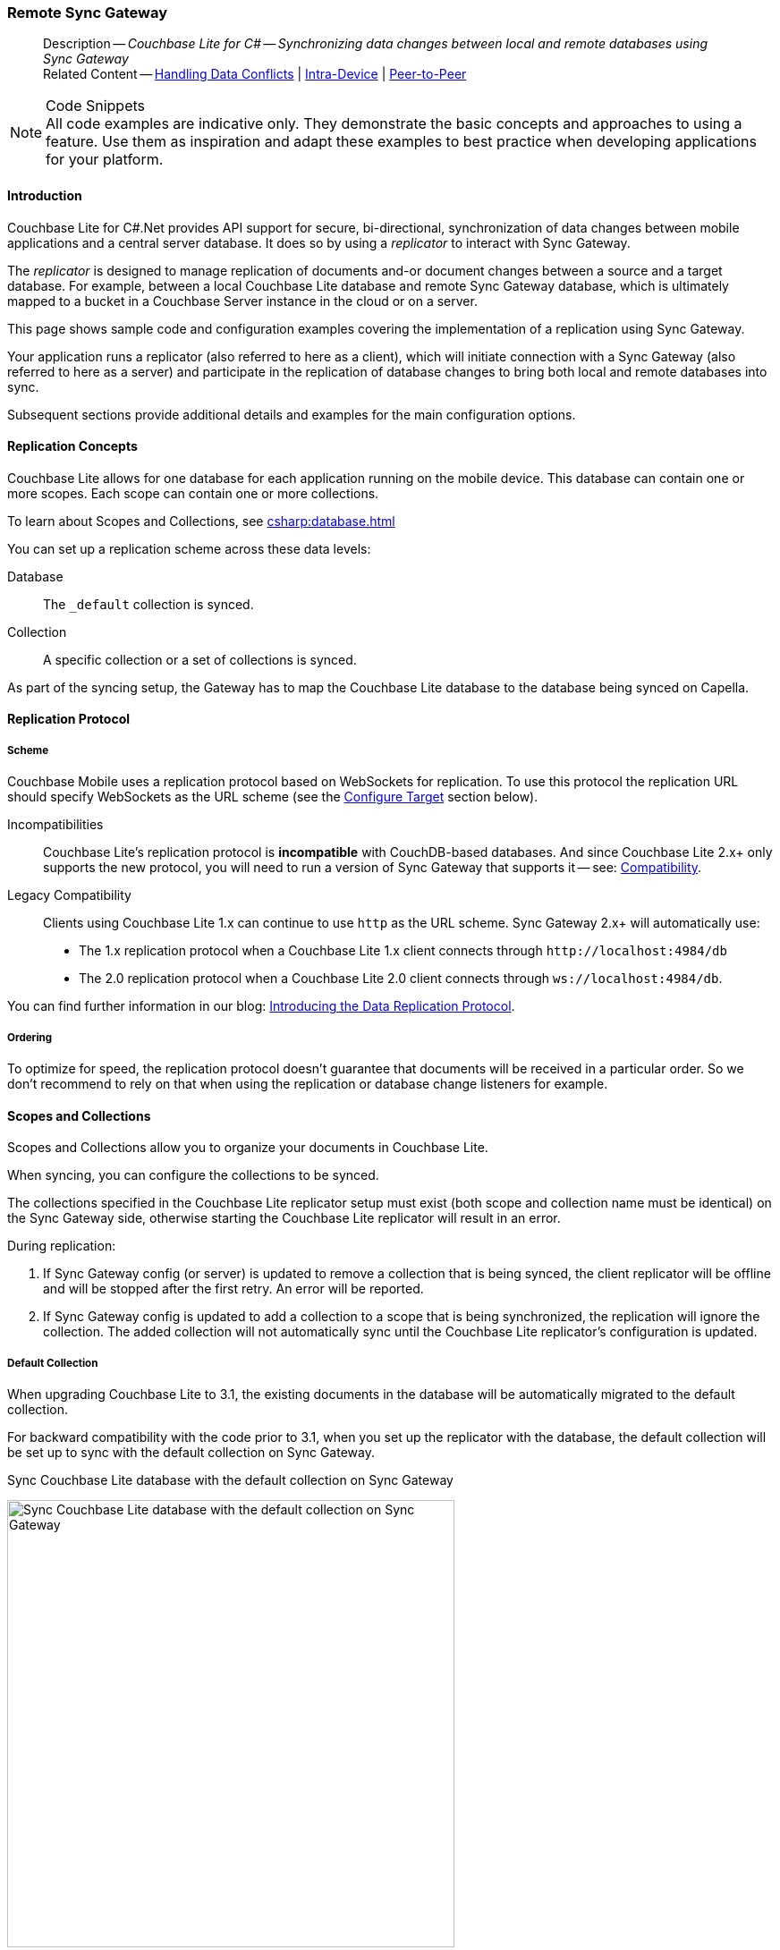 :docname: replication
:page-module: csharp
:page-relative-src-path: replication.adoc
:page-origin-url: https://github.com/couchbase/docs-couchbase-lite.git
:page-origin-start-path:
:page-origin-refname: antora-assembler-simplification
:page-origin-reftype: branch
:page-origin-refhash: (worktree)
[#csharp:replication:::]
=== Remote Sync Gateway
:page-aliases: learn/csharp-replication.adoc
:page-role:
:description: Couchbase Lite for C# -- Synchronizing data changes between local and remote databases using Sync Gateway



// BEGIN -- inclusion -- {module-partials}_define_module_attributes.adoc
//  Usage:  Here we define module specific attributes. It is invoked during the compilation of a page,
//          making all attributes available for use on the page.
//  UsedBy: ROOT:partial$_std_cbl_hdr.adoc

// BEGIN::module page attributes
// :source-language: Java

// :snippet-p2psync-ws: {snippets-p2psync-ws--csharp}
// SET full maintenance version number

// VECTOR SEARCH attributes

// END::module page attributes


// BEGIN - Set attributes pointing to API references for this module


// Supporting Data Type Classes

// COLLECTION CLASSES


// DATABASE CLASSES



//Database.SAVE



//Database.DELETE


// deprecated 2.8
//
// :url-api-method-database-compact: https://docs.couchbase.com/mobile/{major}.{minor}.{maintenance-net}{empty}/couchbase-lite-net/api/Couchbase.Lite.Database.html#Couchbase_Lite_Database_Compact[Database.Compact()]





// links for documents pages

// :url-api-class-dictionary: https://docs.couchbase.com/mobile/{major}.{minor}.{maintenance-net}{empty}/couchbase-lite-net/api/Couchbase.Lite.DictionaryObject.html[property accessors]



// QUERY RELATED CLASSES and METHODS

// Result Classes and Methods






// Query class and methods

// Expression class and methods
// :url-api-method-expression-like: https://docs.couchbase.com/mobile/{major}.{minor}.{maintenance-net}{empty}/couchbase-lite-net/api/Couchbase.Lite.Query.IExpression.html#Couchbase_Lite_Query_IExpression_Like_Couchbase_Lite_Query_IExpression_

// ArrayFunction class and methods


// Function class and methods
//

// Where class and methods
//

// orderby class and methods
//

// GroupBy class and methods
//





// PEER-TO-PEER CLASSES

// URLENDPOINT CLASSES




// :url-api-references-tlsidentity-property: https://docs.couchbase.com/mobile/{major}.{minor}.{maintenance-net}{empty}/couchbase-lite-net/api/Couchbase.Lite.P2P.TLSIdentity.html#Couchbase_Lite_P2P_TLSIdentity_







// https://ibsoln.github.io/betasites/api/mobile/2.8.0/couchbase-lite-csharp/com/couchbase/lite/URLEndpointListenerConfiguration.html#setPort-int-




// :url-api-references-urlendpointconfiguration-initcfg: https://docs.couchbase.com/mobile/{major}.{minor}.{maintenance-net}{empty}/couchbase-lite-net/api/Couchbase.Lite.P2P.URLEndpointListenerConfiguration.html#Couchbase_Lite_P2P_URLEndpointListenerConfiguration_initWithConfig::[-initWithConfig:]
// :url-api-references-urlendpointconfiguration-init: https://docs.couchbase.com/mobile/{major}.{minor}.{maintenance-net}{empty}/couchbase-lite-net/api/Couchbase.Lite.P2P.URLEndpointListenerConfiguration.html#Couchbase_Lite_P2P_URLEndpointListenerConfiguration_init:[-init:]




// diag: Env+Module csharp


// AUTHENTICATORS




// REPLICATOR API CLASSES



// :url-api-references-replicator-abs: https://docs.couchbase.com/mobile/{major}.{minor}.{maintenance-net}{empty}/couchbase-lite-net/api/Couchbase.Lite.Sync.AbstractReplicator.html
// :url-api-class-replicator-abs: {url-api-references-replicator-abs}[AbstractReplicator]
// :url-api-properties-replicator-abs: {url-api-references-replicator-abs}#









//:url-api-property-replicator-status-activity: https://docs.couchbase.com/mobile/{major}.{minor}.{maintenance-net}{empty}/couchbase-lite-net/api/Couchbase.Lite.Sync.Replicator.html#s:18CouchbaseLitecsharp10ReplicatorC13ActivityLevelO


// REPLICATORSTATUS


// ReplicatorConfiguration API





// :url-api-prop-replicator-config-auth-get: https://docs.couchbase.com/mobile/{major}.{minor}.{maintenance-net}{empty}/couchbase-lite-net/api/Couchbase.Lite.Sync.ReplicatorConfiguration.html#Couchbase_Lite_Sync_ReplicatorConfiguration_getAuthenticator--[getAuthenticator]



// Begin Replicator Retry Config
// End Replicator Retry Config




// replaced
// replaced

// :url-api-enum-replicator-config-ServerCertificateVerificationMode: https://docs.couchbase.com/mobile/{major}.{minor}.{maintenance-net}{empty}/couchbase-lite-net/api/Couchbase.Lite.Sync.ReplicatorConfiguration.html{Enums/ServerCertificateVerificationMode.html[serverCertificateVerificationMode enum]
// // replaces ^^
// :url-api-prop-replicator-config-AcceptOnlySelfSignedServerCertificate: https://docs.couchbase.com/mobile/{major}.{minor}.{maintenance-net}{empty}/couchbase-lite-net/api/Couchbase.Lite.Sync.ReplicatorConfiguration.html#Couchbase_Lite_Sync_ReplicatorConfiguration_setAcceptOnlySelfSignedServerCertificate-boolean-[setAcceptOnlySelfSignedServerCertificate]





// Meta API




// BEGIN Logs and logging references








// END  Logs and logging references

// End -- API References attributes

// END - Set attributes pointing to API references for this module

// END -- inclusion -- csharp:partial$_define_module_attributes.adoc

// BEGIN::module page attributes
//:source-language: csharp
// :snippet-p2psync-ws: {snippets-p2psync-ws--csharp}

// END::Local page attributes

// END::Local page attributes

// BEGIN -- inclusion -- common-sgw-replication.adoc

// DO NOT DELETE
// Include standard header
[abstract]
--
Description -- _{description}_ +
Related Content -- xref:csharp:conflict.adoc[Handling Data Conflicts] | xref:csharp:dbreplica.adoc[Intra-Device] | <<csharp:replication:::p2psync-websocket.adoc,Peer-to-Peer>>
--
// DO NOT DELETE


.Code Snippets
[NOTE]
All code examples are indicative only.
They demonstrate the basic concepts and approaches to using a feature.
Use them as inspiration and adapt these examples to best practice when developing applications for your platform.



[discrete#csharp:replication:::introduction]
==== Introduction


Couchbase Lite for C#.Net provides API support for secure, bi-directional, synchronization of data changes between mobile applications and a central server database.
It does so by using a _replicator_ to interact with Sync Gateway.

The _replicator_ is designed to manage replication of documents and-or document changes between a source and a target database.
For example, between a local Couchbase Lite database and remote Sync Gateway database, which is ultimately mapped to a bucket in a Couchbase Server instance in the cloud or on a server.

This page shows sample code and configuration examples covering the implementation of a replication using Sync Gateway.

Your application runs a replicator (also referred to here as a client), which  will initiate connection with a Sync Gateway (also referred to here as a server) and participate in the replication of database changes to bring both local and remote databases into sync.

Subsequent sections provide additional details and examples for the main configuration options.

[discrete#csharp:replication:::replication-concepts]
==== Replication Concepts

Couchbase Lite allows for one database for each application running on the mobile device.
This database can contain one or more scopes.
Each scope can contain one or more collections.

To learn about Scopes and Collections, see xref:csharp:database.adoc[]

You can set up a replication scheme across these data levels:

Database:: The `_default` collection is synced.

Collection:: A specific collection or a set of collections is synced.

As part of the syncing setup, the Gateway has to map the Couchbase Lite database to the database being synced on Capella.





[discrete#csharp:replication:::replication-protocol]
==== Replication Protocol

[discrete#csharp:replication:::scheme]
===== Scheme

Couchbase Mobile uses a replication protocol based on WebSockets for replication.
To use this protocol the replication URL should specify WebSockets as the URL scheme (see the <<csharp:replication:::lbl-cfg-tgt>> section below).

Incompatibilities::
Couchbase Lite's replication protocol is *incompatible* with CouchDB-based databases.
And since Couchbase Lite 2.x+ only supports the new protocol, you will need to run a version of Sync Gateway that supports it -- see: xref:csharp:compatibility.adoc[Compatibility].

Legacy Compatibility::
Clients using Couchbase Lite 1.x can continue to use `http` as the URL scheme.
Sync Gateway 2.x+ will automatically use:
* The 1.x replication protocol when a Couchbase Lite 1.x client connects through `\http://localhost:4984/db`
* The 2.0 replication protocol when a Couchbase Lite 2.0 client connects through `ws://localhost:4984/db`.

You can find further information in our blog: https://blog.couchbase.com/data-replication-couchbase-mobile/[Introducing the Data Replication Protocol].

[discrete#csharp:replication:::lbl-repl-ord]
===== Ordering

To optimize for speed, the replication protocol doesn't guarantee that documents will be received in a particular order.
So we don't recommend to rely on that when using the replication or database change listeners for example.


[discrete#csharp:replication:::scopes-and-collections]
==== Scopes and Collections

Scopes and Collections allow you to organize your documents in Couchbase Lite.

When syncing, you can configure the collections to be synced.

The collections specified in the Couchbase Lite replicator setup must exist (both scope and collection name must be identical) on the Sync Gateway side, otherwise starting the Couchbase Lite replicator will result in an error.

During replication:

. If Sync Gateway config (or server) is updated to remove a collection that is being synced, the client replicator will be offline and will be stopped after the first retry. An error will be reported.

. If Sync Gateway config is updated to add a collection to a scope that is being synchronized, the replication will ignore the collection. The added collection will not automatically sync until the Couchbase Lite replicator's configuration is updated.

[discrete#csharp:replication:::default-collection]
===== Default Collection

When upgrading Couchbase Lite to 3.1, the existing documents in the database will be automatically migrated to the default collection.

For backward compatibility with the code prior to 3.1, when you set up the replicator with the database, the default collection will be set up to sync with the default collection on Sync Gateway.

.Sync Couchbase Lite database with the default collection on Sync Gateway
image:couchbase-lite/current/{underscore}images/cbl-replication-scopes-collections-1.png[Sync Couchbase Lite database with the default collection on Sync Gateway,500,,align="left"]


.Sync Couchbase Lite default collection with default collection on Sync Gateway
image:couchbase-lite/current/{underscore}images/cbl-replication-scopes-collections-2.png[Sync Couchbase Lite default collection with default collection on Sync Gateway,500,,align="left"]


[discrete#csharp:replication:::user-defined-collections]
===== User-Defined Collections

The user-defined collections specified in the Couchbase Lite replicator setup must exist (and be identical) on the Sync Gateway side to sync.

.Syncing scope with user-defined collections.
image:couchbase-lite/current/{underscore}images/cbl-replication-scopes-collections-3.png["Syncing scope with user-defined collections.",500,,align="left"]

.Syncing scope with user-defined collections. Couchbase Lite has more collections than the Sync Gateway configuration (with collection filters)
image:couchbase-lite/current/{underscore}images/cbl-replication-scopes-collections-4.png["Syncing scope with user-defined collections. Couchbase Lite has more collections than the Sync Gateway configuration (with collection filters)",500,,align="left"]


// tag::replicator-config-sample[]
[discrete#csharp:replication:::configuration-summary]
==== Configuration Summary


You should configure and initialize a replicator for each Couchbase Lite database instance you want to sync.
<<csharp:replication:::ex-simple-repl>> shows the configuration and initialization process.

NOTE: You need Couchbase Lite 3.1+ and Sync Gateway 3.1+ to use `custom` Scopes and Collections. +
If you’re using Capella App Services or Sync Gateway releases that are older than version 3.1, you won’t be able to access `custom` Scopes and Collections.
To use Couchbase Lite 3.1+ with these older versions, you can use the `default` Collection as a backup option.

Click the *GitHub* tab in the code examples for further details.

// Example 1
[#ex-simple-repl]
.Replication configuration and initialization
// BEGIN inclusion -- block -- block_tabbed_code_example.adoc
//
//  Allows for abstraction of the showing of snippet examples
//  which makes displaying tabbed snippets for platforms with
//  more than one native language to show -- Android (Kotlin and Java)
//
// Surrounds code in Example block
//
//  PARAMETERS:
//    param-tags comma-separated list of tags to include/exclude
//    param-leader text for opening para of an example block
//
//  USE:
//    :param_tags: query-access-json
//    include::partial$block_show_snippet.adoc[]
//    :param_tags!:
//

[#csharp:replication:::ex-simple-repl]
====


// Show Main Snippet
[source, C#]
----
include ::csharp:example$code_snippets/Program.cs[tags="p2p-act-rep-func", indent=0]

#warning p2p-act-rep-config-type used, but contains nothing


#warning autopurge-override used, but contains nothing
// Set autopurge option
// here we override its default


#warning p2p-act-rep-config-cont used, but contains nothing
// Configure Sync Mode


#warning p2p-act-rep-config-self-cert used, but contains nothing
// Configure Server Security -- only accept self-signed certs


// Configure Client Security // <.>

#warning p2p-act-rep-auth used, but contains nothing
// Configure basic auth using user credentials


#warning p2p-act-rep-start-full used, but contains nothing
// Initialize and start a replicator
// Initialize replicator with configuration data

#warning p2p-act-rep-add-change-listener used, but contains nothing
#warning p2p-act-rep-add-change-listener-label used, but contains nothing
//Optionally add a change listener // <.>


#warning p2p-act-rep-start used, but contains nothing
// Start replicator

----




// close example block

====

// Tidy-up atttibutes created
// END -- block_show_snippet.doc


*Notes on Example*

<.> get endpoint for target DB
<.> Use the https://docs.couchbase.com/mobile/{major}.{minor}.{maintenance-net}{empty}/couchbase-lite-net/api/Couchbase.Lite.Sync.ReplicatorConfiguration.html[ReplicatorConfiguration] class's constructor -- https://docs.couchbase.com/mobile/{major}.{minor}.{maintenance-net}{empty}/couchbase-lite-net/api/Couchbase.Lite.Sync.ReplicatorConfiguration.html#Couchbase_Lite_Sync_ReplicatorConfiguration__ctor_Couchbase_Lite_Database_Couchbase_Lite_Sync_IEndpoint[ReplicatorConfiguration(Database database, IEndpoint target)] -- to initialize the replicator configuration with the local database -- see also: <<csharp:replication:::lbl-cfg-tgt>>
<.> The default is to auto-purge documents that this user no longer has access to -- see: <<csharp:replication:::anchor-auto-purge-on-revoke>>.
Here we over-ride this behavior by setting its flag false.

<.> Configure how the client will authenticate the server.
Here we say connect only to servers presenting a self-signed certificate.
By default, clients accept only servers presenting certificates that can be verified using the OS bundled Root CA Certificates -- see: <<csharp:replication:::lbl-svr-auth>>.
<.> Configure the client-authentication credentials (if required).
These are the credential the client will present to pass:q,a[sync{nbsp}gateway] if requested to do so. +
Here we configure to provide _Basic Authentication_ credentials.
Other options are available -- see: <<csharp:replication:::lbl-client-auth>>.

<.> Configure how the replication should handle conflict resolution -- see: xref:csharp:conflict.adoc[Handling Data Conflicts] topic for mor on conflict resolution.

<.> Initialize the replicator using your configuration -- see: <<csharp:replication:::lbl-init-repl>>.

<.> Optionally, register an observer, which will notify you of changes to the replication status -- see: <<csharp:replication:::lbl-repl-mon>>

<.> Start the replicator  -- see: <<csharp:replication:::lbl-repl-start>>.


[discrete#csharp:replication:::lbl-cfg-repl]
==== Configure


In this section::
+
--
<<csharp:replication:::lbl-cfg-tgt>>
|  <<csharp:replication:::lbl-cfg-sync>>
|  <<csharp:replication:::lbl-cfg-keep-alive>>
|  <<csharp:replication:::lbl-user-auth>>
|  <<csharp:replication:::lbl-svr-auth>>
|  <<csharp:replication:::lbl-client-auth>>
|  <<csharp:replication:::lbl-repl-evnts>>
|  <<csharp:replication:::lbl-repl-hdrs>>
|  <<csharp:replication:::lbl-repl-ckpt>>
|  <<csharp:replication:::lbl-repl-fltrs>>
|  <<csharp:replication:::lbl-repl-chan>>
|  <<csharp:replication:::anchor-auto-purge-on-revoke>>
|  <<csharp:replication:::lbl-repl-delta>>
--

[discrete#csharp:replication:::lbl-cfg-tgt]
===== Configure Target

// BEGIN -- inclusion -- common-sgw-replication-cfg-tgt.adoc
//  Used-by:
//    common-p2psync-websocket-using-active.adoc
//    common-sgw-replication.adoc
//

Use the
Initialize and define the replication configuration with local and remote database locations using the https://docs.couchbase.com/mobile/{major}.{minor}.{maintenance-net}{empty}/couchbase-lite-net/api/Couchbase.Lite.Sync.ReplicatorConfiguration.html[ReplicatorConfiguration] object.

The constructor provides:

* the name of the local database to be sync'd
* the server's URL (including the port number and the name of the remote database to sync with)
+
--
It is expected that the app will identify the IP address and URL and append the remote database name to the URL endpoint, producing for example: `wss://10.0.2.2:4984/travel-sample`

The URL scheme for web socket URLs uses `ws:` (non-TLS) or `wss:` (SSL/TLS) prefixes.
--

// Example 2
.Add Target to Configuration
// BEGIN inclusion -- block -- block_tabbed_code_example.adoc
//
//  Allows for abstraction of the showing of snippet examples
//  which makes displaying tabbed snippets for platforms with
//  more than one native language to show -- Android (Kotlin and Java)
//
// Surrounds code in Example block
//
//  PARAMETERS:
//    param-tags comma-separated list of tags to include/exclude
//    param-leader text for opening para of an example block
//
//  USE:
//    :param_tags: query-access-json
//    include::partial$block_show_snippet.adoc[]
//    :param_tags!:
//

====


// Show Main Snippet
[source, C#]
----
include ::csharp:example$code_snippets/Program.cs[tags="sgw-act-rep-initialize", indent=0]
// initialize the replicator configuration

var url = new URLEndpoint(new Uri("wss://10.0.2.2:4984/anotherDB")); // <.>
var replConfig = new ReplicatorConfiguration(url);
// Add collections to the config now

----




// close example block

====

// Tidy-up atttibutes created
// END -- block_show_snippet.doc
<.> Note use of the scheme prefix (`wss://`
to ensure TLS encryption -- strongly recommended in production -- or `ws://`)
// END -- inclusion -- common-sgw-replication-cfg-tgt.adoc


[#lbl-network-interface]


[discrete#csharp:replication:::lbl-cfg-sync]
===== Sync Mode


Here we define the direction and type of replication we want to initiate.

We use `https://docs.couchbase.com/mobile/{major}.{minor}.{maintenance-net}{empty}/couchbase-lite-net/api/Couchbase.Lite.Sync.ReplicatorConfiguration.html[ReplicatorConfiguration]` class's https://docs.couchbase.com/mobile/{major}.{minor}.{maintenance-net}{empty}/couchbase-lite-net/api/Couchbase.Lite.Sync.ReplicatorConfiguration.html#Couchbase_Lite_Sync_ReplicatorConfiguration_ReplicatorType[ReplicatorType] and
`https://docs.couchbase.com/mobile/{major}.{minor}.{maintenance-net}{empty}/couchbase-lite-net/api/Couchbase.Lite.Sync.ReplicatorConfiguration.html#Couchbase_Lite_Sync_ReplicatorConfiguration_Continuous[Continuous]` parameters, to tell the replicator:

* The type (or direction) of the replication:
`*pushAndPull*`; `pull`; `push`

* The replication mode, that is either of:

** Continuous -- remaining active indefinitely to replicate changed documents (`continuous=true`).

** Ad-hoc -- a one-shot replication of changed documents (`continuous=false`).

// Example 3
[#ex-repl-sync]
.Configure replicator type and mode
// BEGIN inclusion -- block -- block_tabbed_code_example.adoc
//
//  Allows for abstraction of the showing of snippet examples
//  which makes displaying tabbed snippets for platforms with
//  more than one native language to show -- Android (Kotlin and Java)
//
// Surrounds code in Example block
//
//  PARAMETERS:
//    param-tags comma-separated list of tags to include/exclude
//    param-leader text for opening para of an example block
//
//  USE:
//    :param_tags: query-access-json
//    include::partial$block_show_snippet.adoc[]
//    :param_tags!:
//

[#csharp:replication:::ex-repl-sync]
====


// Show Main Snippet
[source, C#]
----
include ::csharp:example$code_snippets/Program.cs[tags="p2p-act-rep-config-type;p2p-act-rep-config-cont", indent=0]

// Configure Sync Mode

----




// close example block

====

// Tidy-up atttibutes created
// END -- block_show_snippet.doc

[TIP]
--
Unless there is a solid use-case not to, always initiate a single `PUSH_AND_PULL` replication rather than identical separate `PUSH` and `PULL` replications.

This prevents the replications generating the same checkpoint `docID` resulting in multiple conflicts.
--

[discrete#csharp:replication:::lbl-cfg-keep-alive]
===== Retry Configuration

// BEGIN -- inclusion -- common-sgw-replication-cfg-retryadoc
//  Begin -- inclusion definition
//    Use - output text pertaining to replication retry logic and config
//    Params:
//      :is-p2p: - sets the server as a listener and not a Sync Gateway
//    Location -- modules/ROOT/pages/_partials/commons/
//
//    Inclusions and Attributes:
//      Uses attributes from the _define_module_attributes.adoc to links to
//      REST API properties (eg {url-api-prop-<blah>})
//      You can find _define_module_attributes.adoc in this location for each platform:
//        modules/<platform>/pages/_partials/
//
//  End -- inclusion definition


Couchbase Lite for C#.Net's replication retry logic assures a resilient connection.

The replicator minimizes the chance and impact of dropped connections by maintaining a heartbeat; essentially pinging the Sync Gateway at a configurable interval to ensure the connection remains alive.

In the event it detects a transient error, the replicator will attempt to reconnect, stopping only when the connection is re-established, or the number of retries exceeds the retry limit (9 times for a single-shot replication and unlimited for a continuous replication).

On each retry the interval between attempts is increased exponentially (exponential backoff) up to the maximum wait time limit (5 minutes).

The REST API provides configurable control over this replication retry logic using a set of configiurable properties -- see: <<csharp:replication:::tbl-repl-retry>>.

.Replication Retry Configuration Properties
[#csharp:replication:::tbl-repl-retry,cols="2,3,5"]
|===

h|Property
h|Use cases
h|Description

|https://docs.couchbase.com/mobile/{major}.{minor}.{maintenance-net}{empty}/couchbase-lite-net/api/Couchbase.Lite.Sync.ReplicatorConfiguration.html#Couchbase_Lite_Sync_ReplicatorConfiguration_Heartbeat[Heartbeat()]
a|* Reduce to detect connection errors sooner
* Align to load-balancer or proxy `keep-alive` interval -- see Sync Gateway's topic xref:sync-gateway::load-balancer.adoc#websocket-connection[Load Balancer - Keep Alive]
a|The interval (in seconds) between the heartbeat pulses.

Default: The replicator pings the Sync Gateway every 300 seconds.

|https://docs.couchbase.com/mobile/{major}.{minor}.{maintenance-net}{empty}/couchbase-lite-net/api/Couchbase.Lite.Sync.ReplicatorConfiguration.html#Couchbase_Lite_Sync_ReplicatorConfiguration_MaxAttempts[MaxAttempts()]
|Change this to limit or extend the number of retry attempts.
a| The maximum number of retry attempts

* Set to zero (0) to use default values
* Set to zero (1) to prevent any retry attempt
* The retry attempt count is reset when the replicator is able to connect and replicate
* Default values are:
** Single-shot replication = 9;
** Continuous replication = maximum integer value
* Negative values generate a Couchbase exception `InvalidArgumentException`

|https://docs.couchbase.com/mobile/{major}.{minor}.{maintenance-net}{empty}/couchbase-lite-net/api/Couchbase.Lite.Sync.ReplicatorConfiguration.html#Couchbase_Lite_Sync_ReplicatorConfiguration_MaxAttemptWaitTime[MaxAttemptWaitTime()]
|Change this to adjust the interval between retries.
a|The maximum interval between retry attempts

While you can configure the *maximum permitted* wait time,  the replicator's exponential backoff algorithm calculates each individual interval which is not configurable.

* Default value: 300 seconds (5 minutes)
* Zero sets the maximum interval between retries to the default of 300 seconds
* 300 sets the maximum interval between retries to the default of 300 seconds
* A negative value generates a Couchbase exception, `InvalidArgumentException`

|===

When necessary you can adjust any or all of those configurable values -- see: <<csharp:replication:::ex-repl-retry>> for how to do this.

.Configuring Replication Retries
[#ex-repl-retry]
// BEGIN inclusion -- block -- block_tabbed_code_example.adoc
//
//  Allows for abstraction of the showing of snippet examples
//  which makes displaying tabbed snippets for platforms with
//  more than one native language to show -- Android (Kotlin and Java)
//
// Surrounds code in Example block
//
//  PARAMETERS:
//    param-tags comma-separated list of tags to include/exclude
//    param-leader text for opening para of an example block
//
//  USE:
//    :param_tags: query-access-json
//    include::partial$block_show_snippet.adoc[]
//    :param_tags!:
//

[#csharp:replication:::ex-repl-retry]
====



// Show Main Snippet
[source, C#]
----
include ::csharp:example$code_snippets/Program.cs[tags="replication-retry-config", indent=0]
            var url = new Uri("ws://localhost:4984/mydatabase");
            var target = new URLEndpoint(url);

            var config = new ReplicatorConfiguration(target);

            //  other config as required . . .

#warning replication-set-heartbeat unused?
            config.Heartbeat = TimeSpan.FromSeconds(120); //  <.>

#warning replication-set-maxattempts unused?
            config.MaxAttempts = 20; //  <.>

#warning replication-set-maxattemptwaittime unused?
            config.MaxAttemptsWaitTime = TimeSpan.FromSeconds(600); //  <.>

            //  other config as required . . .

            var replicator = new Replicator(config);

----




// close example block

====

// Tidy-up atttibutes created
// END -- block_show_snippet.doc
<.> Here we use https://docs.couchbase.com/mobile/{major}.{minor}.{maintenance-net}{empty}/couchbase-lite-net/api/Couchbase.Lite.Sync.ReplicatorConfiguration.html#Couchbase_Lite_Sync_ReplicatorConfiguration_Heartbeat[Heartbeat()] to set the required interval (in seconds) between the heartbeat pulses
<.> Here we use https://docs.couchbase.com/mobile/{major}.{minor}.{maintenance-net}{empty}/couchbase-lite-net/api/Couchbase.Lite.Sync.ReplicatorConfiguration.html#Couchbase_Lite_Sync_ReplicatorConfiguration_MaxAttempts[MaxAttempts()] to set the required number of retry attempts
<.> Here we use https://docs.couchbase.com/mobile/{major}.{minor}.{maintenance-net}{empty}/couchbase-lite-net/api/Couchbase.Lite.Sync.ReplicatorConfiguration.html#Couchbase_Lite_Sync_ReplicatorConfiguration_MaxAttemptWaitTime[MaxAttemptWaitTime()] to set the required interval between retry attempts.

// END -- inclusion -- common-sgw-replication-cfg-retryadoc

[discrete#csharp:replication:::lbl-user-auth]
===== User Authorization

// include::ROOT:partial$authorization.adoc[]

By default, Sync Gateway does not enable user authorization.
This makes it easier to get up and running with synchronization.

You can enable authorization in the pass:q,a[sync{nbsp}gateway] configuration file, as shown in <<csharp:replication:::example-enable-authorization>>.

.Enable Authorization
[#csharp:replication:::example-enable-authorization]
====
[source,json]
----
{
  "databases": {
    "mydatabase": {
      "users": {
        "GUEST": {"disabled": true}
      }
    }
  }
}
----
====

To authorize with Sync Gateway, an associated user must first be created.
Sync Gateway users can be created through the
xref:sync-gateway:ROOT:refer/rest-api-admin.adoc#/user/post\__db___user_[`+POST /{tkn-db}/_user+`]
endpoint on the Admin REST API.



[discrete#csharp:replication:::lbl-svr-auth]
===== Server Authentication

Define the credentials your app (the client) is expecting to receive from the Sync Gateway (the server) in order to ensure it is prepared to continue with the sync.

// BEGIN -- inclusion -- common-set-server-authentication.adoc
//  Used from:
//    common-p2psync-websocket-using-active.adoc
//    java-android-replication.adoc
//  Location: ROOT:partial$commons/common-
//

Note that the client cannot authenticate the server if TLS is turned off.
When TLS is enabled (Sync Gateway's default) the client _must_ authenticate the server.
If the server cannot provide acceptable credentials then the connection will fail.

Use `https://docs.couchbase.com/mobile/{major}.{minor}.{maintenance-net}{empty}/couchbase-lite-net/api/Couchbase.Lite.Sync.ReplicatorConfiguration.html[ReplicatorConfiguration]` properties https://docs.couchbase.com/mobile/{major}.{minor}.{maintenance-net}{empty}/couchbase-lite-net/api/Couchbase.Lite.Sync.ReplicatorConfiguration.html#Couchbase_Lite_Sync_ReplicatorConfiguration_AcceptOnlySelfSignedServerCertificate[AcceptOnlySelfSignedServerCertificate] and https://docs.couchbase.com/mobile/{major}.{minor}.{maintenance-net}{empty}/couchbase-lite-net/api/Couchbase.Lite.Sync.ReplicatorConfiguration.html#Couchbase_Lite_Sync_ReplicatorConfiguration_PinnedServerCertificate[PinnedServerCertificate], to tell the replicator how to verify server-supplied TLS server certificates.

* If there is a pinned certificate, nothing else matters, the server cert must *exactly* match the pinned certificate.
* If there are no pinned certs and https://docs.couchbase.com/mobile/{major}.{minor}.{maintenance-net}{empty}/couchbase-lite-net/api/Couchbase.Lite.Sync.ReplicatorConfiguration.html#Couchbase_Lite_Sync_ReplicatorConfiguration_AcceptOnlySelfSignedServerCertificate[AcceptOnlySelfSignedServerCertificate] is `true` then any self-signed certificate is accepted.  Certificates that are not self signed are rejected, no matter who signed them.
* If there are no pinned certificates and https://docs.couchbase.com/mobile/{major}.{minor}.{maintenance-net}{empty}/couchbase-lite-net/api/Couchbase.Lite.Sync.ReplicatorConfiguration.html#Couchbase_Lite_Sync_ReplicatorConfiguration_AcceptOnlySelfSignedServerCertificate[AcceptOnlySelfSignedServerCertificate] is `false` (default), the client validates the server’s certificates against the system CA certificates.  The server must supply a chain of certificates whose root is signed by one of the certificates in the system CA bundle.

// :is-android:
// Example 4
.Set Server TLS security
====
[{tabs}]
======
[#csharp:replication:::tabs-1-ca-cert]
CA Cert::
+
--
Set the client to expect and accept only CA attested certificates.

[source, C#]
----
// Configure Server Security -- only accept CA certs
----
<.> This is the default.
Only certificate chains with roots signed by a trusted CA are allowed.
Self signed certificates are not allowed.
--

[#csharp:replication:::tabs-1-self-signed-cert]
Self Signed Cert::
+
--
Set the client to expect and accept only self-signed certificates

[source, C#]
----
// Configure Server Security -- only accept self-signed certs

----
<.> Set this to `true` to accept any self signed cert.
Any certificates that are not self-signed are rejected.
--

[#csharp:replication:::tabs-1-pinned-certificate]
Pinned Certificate::
+
--
Set the client to expect and accept only a pinned certificate.

[source, C#]
----
// Only CA Certs accepted
----

--

======


====
//
// END -- inclusion -- common-set-server-authentication.adoc

This all assumes that you have configured the Sync Gateway to provide the appropriate SSL certificates, and have included the appropriate certificate in your app bundle -- for more on this see: <<csharp:replication:::lbl-cert-pinning>>.



[discrete#csharp:replication:::lbl-client-auth]
===== Client Authentication

// include::ROOT:partial$authentication.adoc[]
There are two ways to authenticate from a Couchbase Lite client: <<csharp:replication:::basic-authentication>> or <<csharp:replication:::session-authentication>>.

[discrete#csharp:replication:::basic-authentication]
====== Basic Authentication

You can provide a user name and password to the basic authenticator class method.
Under the hood, the replicator will send the credentials in the first request to retrieve a `SyncGatewaySession` cookie and use it for all subsequent requests during the replication.
This is the recommended way of using basic authentication.
<<csharp:replication:::ex-base-auth>> shows how to initiate a one-shot replication as the user *username* with the password *password*.

.Basic Authentication
[#ex-base-auth]
// BEGIN inclusion -- block -- block_tabbed_code_example.adoc
//
//  Allows for abstraction of the showing of snippet examples
//  which makes displaying tabbed snippets for platforms with
//  more than one native language to show -- Android (Kotlin and Java)
//
// Surrounds code in Example block
//
//  PARAMETERS:
//    param-tags comma-separated list of tags to include/exclude
//    param-leader text for opening para of an example block
//
//  USE:
//    :param_tags: query-access-json
//    include::partial$block_show_snippet.adoc[]
//    :param_tags!:
//

[#csharp:replication:::ex-base-auth]
====


// Show Main Snippet
[source, C#]
----
include ::csharp:example$code_snippets/Program.cs[tags="basic-authentication", indent=0]
var url = new Uri("ws://localhost:4984/mydatabase");
var target = new URLEndpoint(url);
var config = new ReplicatorConfiguration(target);
config.AddCollection(collection);
config.Authenticator = new BasicAuthenticator("john", "pass");

var replicator = new Replicator(config);
replicator.Start();
----




// close example block

====

// Tidy-up atttibutes created
// END -- block_show_snippet.doc

[discrete#csharp:replication:::session-authentication]
====== Session Authentication

Session authentication is another way to authenticate with Sync Gateway.

A user session must first be created through the
xref:sync-gateway:ROOT:refer/rest-api-public.adoc#/session/post\__db___session[`+POST /{tkn-db}/_session+`]
endpoint on the Public REST API.

The HTTP response contains a session ID which can then be used to authenticate as the user it was created for.

See <<csharp:replication:::ex-session-auth>>, which shows how to initiate a one-shot replication with the session ID returned from the `+POST /{tkn-db}/_session+` endpoint.

.Session Authentication
[#ex-session-auth]
// BEGIN inclusion -- block -- block_tabbed_code_example.adoc
//
//  Allows for abstraction of the showing of snippet examples
//  which makes displaying tabbed snippets for platforms with
//  more than one native language to show -- Android (Kotlin and Java)
//
// Surrounds code in Example block
//
//  PARAMETERS:
//    param-tags comma-separated list of tags to include/exclude
//    param-leader text for opening para of an example block
//
//  USE:
//    :param_tags: query-access-json
//    include::partial$block_show_snippet.adoc[]
//    :param_tags!:
//

[#csharp:replication:::ex-session-auth]
====


// Show Main Snippet
[source, C#]
----
include ::csharp:example$code_snippets/Program.cs[tags="session-authentication", indent=0]
var url = new Uri("ws://localhost:4984/mydatabase");
var target = new URLEndpoint(url);
var config = new ReplicatorConfiguration(target);
config.AddCollection(collection);
config.Authenticator = new SessionAuthenticator("904ac010862f37c8dd99015a33ab5a3565fd8447");

var replicator = new Replicator(config);
replicator.Start();
----




// close example block

====

// Tidy-up atttibutes created
// END -- block_show_snippet.doc


[discrete#csharp:replication:::lbl-repl-hdrs]
===== Custom{nbsp}Headers

// include::ROOT:partial$replication-custom-header.adoc[]
Custom headers can be set on the configuration object.
The replicator will then include those headers in every request.

This feature is useful in passing additional credentials, perhaps when an authentication or authorization step is being done by a proxy server (between Couchbase Lite and Sync Gateway) -- see <<csharp:replication:::ex-cust-hdr>>.

.Setting custom headers
[#ex-cust-hdr]
// BEGIN inclusion -- block -- block_tabbed_code_example.adoc
//
//  Allows for abstraction of the showing of snippet examples
//  which makes displaying tabbed snippets for platforms with
//  more than one native language to show -- Android (Kotlin and Java)
//
// Surrounds code in Example block
//
//  PARAMETERS:
//    param-tags comma-separated list of tags to include/exclude
//    param-leader text for opening para of an example block
//
//  USE:
//    :param_tags: query-access-json
//    include::partial$block_show_snippet.adoc[]
//    :param_tags!:
//

[#csharp:replication:::ex-cust-hdr]
====


// Show Main Snippet
[source, C#]
----
include ::csharp:example$code_snippets/Program.cs[tags="replication-custom-header", indent=0]
var config = new ReplicatorConfiguration(target)
{
    Headers = new Dictionary<string, string>
    {
        ["CustomHeaderName"] = "Value"
    }
};
----




// close example block

====

// Tidy-up atttibutes created
// END -- block_show_snippet.doc

[discrete#csharp:replication:::lbl-repl-fltrs]
===== Replication Filters
// include::ROOT:partial$replication-filters.adoc[]
Replication Filters allow you to have quick control over the documents stored as the result of a push and/or pull replication.

[discrete#csharp:replication:::push-filter]
====== Push Filter

The push filter allows an app to push a subset of a database to the server.
This can be very useful.
For instance, high-priority documents could be pushed first, or documents in a "draft" state could be skipped.

// pass:q,a,m[include::ROOT:partial$block_tabbed_code.adoc[]]
.Push Filter
// BEGIN inclusion -- block -- block_tabbed_code.adoc
//
//  Allows for abstraction of the showing of snippet examples
//  which makes displaying tabbed snippets for platforms with
//  more than one native language to show -- Android (Kotlin and Java)
//
// This version does not add an example block
//
//  PARAMETERS:
//    param-tags comma-separated list of tags to include/exclude
//
//  USE:
//    :param_tags: query-access-json
//    include::partial$block_show_snippet.adoc[]
//    :param_tags!:
//


// Show Main Snippet
[source, C#]
----
include ::csharp:example$code_snippets/Program.cs[tags="replication-push-filter", indent=0]
var url = new Uri("ws://localhost:4984/mydatabase");
var target = new URLEndpoint(url);

var config = new ReplicatorConfiguration(target);
config.AddCollection(collection, new CollectionConfiguration()
{
    PushFilter = (document, flags) => // <1>
    {
        if (flags.HasFlag(DocumentFlags.Deleted)) {
            return false;
        }

        return true;
    }
});

// Dispose() later
var replicator = new Replicator(config);
replicator.Start();
----





// Tidy-up attributes created
// END -- block_tabbed_code.adoc

<1> The callback should follow the semantics of a https://en.wikipedia.org/wiki/Pure_function[pure function^].
Otherwise, long running functions would slow down the replicator considerably.
Furthermore, your callback should not make assumptions about what thread it is being called on.

[discrete#csharp:replication:::pull-filter]
====== Pull Filter

The pull filter gives an app the ability to validate documents being pulled, and skip ones that fail.
This is an important security mechanism in a peer-to-peer topology with peers that are not fully trusted.

NOTE: Pull replication filters are not a substitute for channels.
Sync Gateway
xref:sync-gateway::data-routing.adoc[channels]
are designed to be scalable (documents are filtered on the server) whereas a pull replication filter is applied to a document once it has been downloaded.

// BEGIN inclusion -- block -- block_tabbed_code.adoc
//
//  Allows for abstraction of the showing of snippet examples
//  which makes displaying tabbed snippets for platforms with
//  more than one native language to show -- Android (Kotlin and Java)
//
// This version does not add an example block
//
//  PARAMETERS:
//    param-tags comma-separated list of tags to include/exclude
//
//  USE:
//    :param_tags: query-access-json
//    include::partial$block_show_snippet.adoc[]
//    :param_tags!:
//


// Show Main Snippet
[source, C#]
----
include ::csharp:example$code_snippets/Program.cs[tags="replication-pull-filter", indent=0]
var url = new Uri("ws://localhost:4984/mydatabase");
var target = new URLEndpoint(url);

var config = new ReplicatorConfiguration(target);
config.AddCollection(collection, new CollectionConfiguration()
{
    PullFilter = (document, flags) => // <1>
    {
        if (document.GetString("type") == "draft") {
            return false;
        }

        return true;
    }
});

// Dispose() later
var replicator = new Replicator(config);
replicator.Start();
----





// Tidy-up attributes created
// END -- block_tabbed_code.adoc

<1> The callback should follow the semantics of a
https://en.wikipedia.org/wiki/Pure_function[pure function].
Otherwise, long running functions would slow down the replicator considerably.
Furthermore, your callback should not make assumptions about what thread it is being called on.

.Losing access to a document via the Sync Function.
****
Losing access to a document (via the Sync Function) also triggers the pull replication filter.

Filtering out such an event would retain the document locally.

As a result, there would be a local copy of the document disjointed from the one that resides on Couchbase Server.

Further updates to the document stored on Couchbase Server would not be received in pull replications and further local edits could be pushed but the updated versions will not be visible.

For more information, see <<csharp:replication:::auto-purge-on-revoke,Auto Purge on Revoke>>.
****

[discrete#csharp:replication:::lbl-repl-chan]
===== Channels

// include::ROOT:partial$replication-channels.adoc[]
By default, Couchbase Lite gets all the channels to which the configured user account has access.

This behavior is suitable for most apps that rely on
xref:sync-gateway::learn/authentication.adoc[user authentication]
and the
xref:sync-gateway::sync-function-api.adoc[sync function]
to specify which data to pull for each user.

Optionally, it's also possible to specify a string array of channel names on Couchbase Lite's replicator configuration object.
In this case, the replication from Sync Gateway will only pull documents tagged with those channels.

[discrete#csharp:replication:::anchor-auto-purge-on-revoke]
===== Auto-purge on Channel Access Revocation

// include::ROOT:partial$commons/common-sgw-replication-cfg-autopurge.adoc[]
[CAUTION]
--
This is a Breaking Change at 3.0
--
[discrete#csharp:replication:::new-outcome]
====== New outcome

By default, when a user loses access to a channel all documents in the channel (that do not also belong to any of the user’s other channels) are auto-purged from the local database (in devices belonging to the user).

[discrete#csharp:replication:::prior-outcome]
====== Prior outcome

_Previously these documents remained in the local database_

Prior to this release, CBL auto-purged only in the case when the user loses access to a document by removing the doc from all of the channels belong to the user.
Now, in addition to 2.x auto purge, Couchbase Lite will also auto-purges the docs when the user loses access to the doc via channel access revocation.
This feature is enabled by default, but an opt-out is available.

[discrete#csharp:replication:::behavior]
====== Behavior

Users may lose access to channels in a number of ways:

* User loses direct access to channel

* User is removed from a role

* A channel is removed from a role the user is assigned to

By default, when a user loses access to a channel, the next Couchbase Lite Pull replication auto-purges all documents in the channel from local Couchbase Lite databases (on devices belonging to the user) *unless* they belong to any of the user’s other channels -- see: <<csharp:replication:::tbl-revoke-behavior>>.

Documents that exist in multiple channels belonging to the user (even if they are not actively replicating that channel) are not auto-purged unless the user loses access to all channels.

Users will be receive an `AccessRemoved` notification from the DocumentListener if they lose document access due to channel access revocation; this is sent regardless of the current auto-purge setting.

.Behavior following access revocation
[#csharp:replication:::tbl-revoke-behavior, cols="^1h,2a,2a", options="header"]
|===

2+|System State
^|Impact on Sync

.>h|Replication Type
^.>h|Access Control on Sync Gateway
^.>h|Expected behavior when _enable_auto_purge=true_

|Pull only
|User revoked access to channel.

Sync Function includes `requireAccess(revokedChannel)`
|Previously synced documents are auto purged on local

|Push only
|User revoked access to channel. Sync Function includes `requireAccess(revokedChannel)`
|No impact of auto-purge

Documents get pushed but are rejected by Sync Gateway

|Push-pull
|User revoked access to channel +
Sync Function includes `requireAccess(revokedChannel)`
|Previously synced documents are auto purged on Couchbase Lite.

Local changes continue to be  pushed to remote but are rejected by Sync Gateway

|===

If a user subsequently regains access to a lost channel, then any previously auto-purged documents still assigned to any of their channels are automatically pulled down by the active Sync Gateway when they are next updated -- see behavior summary in <<csharp:replication:::tbl-regain-behavior>>

.Behavior if access is regained
[#csharp:replication:::tbl-regain-behavior, cols="^1h,2a,2a", options="header"]
|===

2+|System State
^|Impact on Sync

.>h|Replication Type
^.>h|Access Control on Sync Gateway
^.>h|Expected behavior when _enable_auto_purge=true_

|Pull only
|User REASSIGNED access to channel
|Previously purged documents that are still in the channel are automatically pulled by Couchbase Lite when they are next updated

|Push only
|User REASSIGNED access to channel
Sync Function includes requireAccess
(reassignedChannel)
No impact of auto-purge
|Local changes previously rejected by Sync Gateway will not be automatically pushed to remote unless resetCheckpoint is involved on CBL.
Document changes subsequent to the channel reassignment will be pushed up as usual.

|Push-pull
|User REASSIGNED access to channel

Sync Function includes requireAccess
(reassignedChannel)
|Previously purged documents are automatically pulled by couchbase lite

Local changes previously rejected by Sync Gateway will not be automatically pushed to remote unless resetCheckpoint is involved.
Document changes subsequent to the channel reassignment will be pushed up as usual

|===


[discrete#csharp:replication:::config]
====== Config

Auto-purge behavior is controlled primarily by the ReplicationConfiguration option https://docs.couchbase.com/mobile/{major}.{minor}.{maintenance-net}{empty}/couchbase-lite-net/api/Couchbase.Lite.Sync.ReplicatorConfiguration.html#Couchbase_Lite_Sync_ReplicatorConfiguration_EnableAutoPurge[EnableAutoPurge].
Changing the state of this will impact *only* future replications; the replicator will not attempt to sync revisions that were auto purged on channel access removal.
Clients wishing to sync previously removed documents must use the resetCheckpoint API to resync from the start.


.Setting auto-purge
[#ex-set-auto-purge]
// BEGIN inclusion -- block -- block_tabbed_code_example.adoc
//
//  Allows for abstraction of the showing of snippet examples
//  which makes displaying tabbed snippets for platforms with
//  more than one native language to show -- Android (Kotlin and Java)
//
// Surrounds code in Example block
//
//  PARAMETERS:
//    param-tags comma-separated list of tags to include/exclude
//    param-leader text for opening para of an example block
//
//  USE:
//    :param_tags: query-access-json
//    include::partial$block_show_snippet.adoc[]
//    :param_tags!:
//

[#csharp:replication:::ex-set-auto-purge]
====


// Show Main Snippet
[source, C#]
----
include ::csharp:example$code_snippets/Program.cs[tags="autopurge-override", indent=0]
// Set autopurge option
// here we override its default

----




// close example block

====

// Tidy-up atttibutes created
// END -- block_show_snippet.doc
<.> Here we have opted to turn off the auto purge behavior. By default auto purge is enabled.

[discrete#csharp:replication:::overrides]
====== Overrides
Where necessary, clients can override the default auto-purge behavior.
This can be done either by setting https://docs.couchbase.com/mobile/{major}.{minor}.{maintenance-net}{empty}/couchbase-lite-net/api/Couchbase.Lite.Sync.ReplicatorConfiguration.html#Couchbase_Lite_Sync_ReplicatorConfiguration_EnableAutoPurge[EnableAutoPurge] to false, or for finer control by applying pull-filters -- see: <<csharp:replication:::tbl-pull-filters>> and <<csharp:replication:::lbl-repl-fltrs>>
This ensures backwards compatible with 2.8 clients that use pull filters to prevent auto purge of removed docs.

.Impact of Pull-Filters
[#csharp:replication:::tbl-pull-filters,cols="^1,2,2"]
|===

.2+.^h|purge_on_removal setting

2+^h|Pull Filter

^h|Not Defined
^h|Defined to filter removals/revoked docs

|disabled
2+a|Doc remains in local database

App notified of “accessRemoved” if a _Documentlistener_ is registered

|enabled (DEFAULT)
a|Doc is auto purged

App notified of “accessRemoved” if _Documentlistener_ registered
a|Doc remains in local database



|===


[discrete#csharp:replication:::lbl-repl-delta]
===== Delta Sync

// tag::rep-delta-sync-concept[]


IMPORTANT: This is an https://www.couchbase.com/products/editions[Enterprise Edition] feature.


With Delta Sync footnote:[Couchbase Mobile 2.5+], only the changed parts of a Couchbase document are replicated.
This can result in significant savings in bandwidth consumption as well as throughput improvements, especially when network bandwidth is typically constrained.

Replications to a Server (for example, a Sync Gateway, or passive listener) automatically use delta sync if the property is enabled at database level by the server -- see:
xref:sync-gateway:ROOT:refer/config-properties.adoc#databases-foo_db-delta_sync[databases.$db.delta_sync.enabled].

xref:csharp:dbreplica.adoc[Intra-Device]
replications automatically *disable* delta sync, whilst
<<csharp:replication:::p2psync-websocket.adoc,Peer-to-Peer>>
replications automatically *enable* delta sync.

// end::rep-delta-sync-concept[]


[discrete#csharp:replication:::lbl-init-repl]
==== Initialize


In this section::
<<csharp:replication:::lbl-repl-start>>  | <<csharp:replication:::lbl-repl-ckpt>>

[discrete#csharp:replication:::lbl-repl-start]
===== Start Replicator

// BEGIN -- inclusion -- common-sgw-replication-init.adoc
//  Location: ROOT:partial$commons/common-
//  Purpose:
//  Used-by:
//

Use the `https://docs.couchbase.com/mobile/{major}.{minor}.{maintenance-net}{empty}/couchbase-lite-net/api/Couchbase.Lite.Sync.Replicator.html[Replicator]` class's https://docs.couchbase.com/mobile/{major}.{minor}.{maintenance-net}{empty}/couchbase-lite-net/api/Couchbase.Lite.Sync.Replicator.html#Couchbase_Lite_Sync_Replicator__ctor_Couchbase_Lite_Sync_ReplicatorConfiguration_[(ReplicatorConfiguration config)] constructor, to initialize the replicator with the configuration you have defined.
You can, optionally, add a change listener (see <<csharp:replication:::lbl-repl-mon>>) before starting the replicator running using https://docs.couchbase.com/mobile/{major}.{minor}.{maintenance-net}{empty}/couchbase-lite-net/api/Couchbase.Lite.Sync.Replicator.html#Couchbase_Lite_Sync_Replicator_Start[Start()].

// Example 7
.Initialize and run replicator
// BEGIN inclusion -- block -- block_tabbed_code_example.adoc
//
//  Allows for abstraction of the showing of snippet examples
//  which makes displaying tabbed snippets for platforms with
//  more than one native language to show -- Android (Kotlin and Java)
//
// Surrounds code in Example block
//
//  PARAMETERS:
//    param-tags comma-separated list of tags to include/exclude
//    param-leader text for opening para of an example block
//
//  USE:
//    :param_tags: query-access-json
//    include::partial$block_show_snippet.adoc[]
//    :param_tags!:
//

====


// Show Main Snippet
[source, C#]
----
include ::csharp:example$code_snippets/Program.cs[tags="p2p-act-rep-start-full;!p2p-act-rep-add-change-listener", indent=0]
// Initialize and start a replicator
// Initialize replicator with configuration data

#warning p2p-act-rep-add-change-listener used, but contains nothing

#warning p2p-act-rep-start used, but contains nothing
// Start replicator

----




// close example block

====

// Tidy-up atttibutes created
// END -- block_show_snippet.doc
<.> Initialize the replicator with the configuration
<.> Start the replicator
// END -- inclusion -- common-sgw-replication-init.adoc


[discrete#csharp:replication:::lbl-repl-ckpt]
===== Checkpoint Starts
// include::ROOT:partial$replication-checkpoint.adoc[]

Replicators use xref:refer-glossary.adoc#checkpoint[checkpoints] to keep track of documents sent to the target database.

Without xref:refer-glossary.adoc#checkpoint[checkpoints], Couchbase Lite would replicate the entire database content to the target database on each connection, even though previous replications may already have replicated some or all of that content.

This functionality is generally not a concern to application developers.
However, if you do want to force the replication to start again from zero, use the xref:refer-glossary.adoc#checkpoint[checkpoint] reset argument when starting the replicator -- as shown in <<csharp:replication:::ex-repl-ckpt>>.

.Resetting checkpoints
[#ex-repl-ckpt]
// BEGIN inclusion -- block -- block_tabbed_code_example.adoc
//
//  Allows for abstraction of the showing of snippet examples
//  which makes displaying tabbed snippets for platforms with
//  more than one native language to show -- Android (Kotlin and Java)
//
// Surrounds code in Example block
//
//  PARAMETERS:
//    param-tags comma-separated list of tags to include/exclude
//    param-leader text for opening para of an example block
//
//  USE:
//    :param_tags: query-access-json
//    include::partial$block_show_snippet.adoc[]
//    :param_tags!:
//

[#csharp:replication:::ex-repl-ckpt]
====


// Show Main Snippet
[source, C#]
----
include ::csharp:example$code_snippets/Program.cs[tags="replication-reset-checkpoint", indent=0]
// replicator is a Replicator instance
if (resetCheckpointRequired_Example) {
    replicator.Start(true); // <.>
} else {
    replicator.Start(false);
}

// Stop and dispose replicator later
----




// close example block

====

// Tidy-up atttibutes created
// END -- block_show_snippet.doc
<.> Set start's reset option to `true`. +
The default `false` is shown here for completeness only; it is unlikely you would explicitly use it in practice.


[discrete#csharp:replication:::lbl-repl-mon]
==== Monitor


// BEGIN -- inclusion -- common-sgw-replication-monitor.adoc
//  Usage:
//  Params:
//    :is-p2p:  set when including from P2P topic such as common-p2psync-websocket-using-active
//  Included-by:
//    ROOT:partial$commons/common-p2psync-websocket-using-active.adoc
//    ROOT:partial$commons/common-sgw-replication.adoc
//  ####
// :is-p2p:

In this section::
<<csharp:replication:::lbl-repl-chng>>  |
<<csharp:replication:::lbl-repl-status>>  |
<<csharp:replication:::lbl-repl-evnts>> |
<<csharp:replication:::lbl-repl-pend>>

You can monitor a replication’s status by using a combination of <<csharp:replication:::lbl-repl-chng>> and the `replication.status.activity` property -- see; https://docs.couchbase.com/mobile/{major}.{minor}.{maintenance-net}{empty}/couchbase-lite-net/api/Couchbase.Lite.Sync.ReplicatorStatus.html#Couchbase_Lite_Sync_ReplicatorStatus_Activity[Activity].
This enables you to know, for example, when the replication is actively transferring data and when it has stopped.

You can also choose to monitor document changes -- see: <<csharp:replication:::lbl-repl-evnts>>.

[discrete#csharp:replication:::lbl-repl-chng]
===== Change Listeners
Use this to monitor changes and to inform on sync progress; this is an optional step.
You can add and a replicator change listener at any point; it will report changes from the point it is registered.

.Best Practice
TIP: Don't forget to save the token so you can remove the listener later

Use the https://docs.couchbase.com/mobile/{major}.{minor}.{maintenance-net}{empty}/couchbase-lite-net/api/Couchbase.Lite.Sync.Replicator.html[Replicator] class to add a change listener as a callback to the Replicator (https://docs.couchbase.com/mobile/{major}.{minor}.{maintenance-net}{empty}/couchbase-lite-net/api/Couchbase.Lite.Sync.Replicator.html#Couchbase_Lite_Sync_Replicator_AddChangeListener_System_EventHandler_Couchbase_Lite_Sync_ReplicatorStatusChangedEventArgs__[addChangeListener()]) -- see: <<csharp:replication:::ex-repl-mon>>.
You will then be asynchronously notified of state changes.

You can remove a change listener with https://docs.couchbase.com/mobile/{major}.{minor}.{maintenance-net}{empty}/couchbase-lite-net/api/Couchbase.Lite.Sync.Replicator.html#Couchbase_Lite_Sync_Replicator_RemoveChangeListener_Couchbase_Lite_ListenerToken_[RemoveChangeListener(ListenerToken)].



[discrete#csharp:replication:::lbl-repl-status]
===== Replicator Status

You can use the
https://docs.couchbase.com/mobile/{major}.{minor}.{maintenance-net}{empty}/couchbase-lite-net/api/Couchbase.Lite.Sync.ReplicatorStatus.html[ReplicatorStatus] struct
to check the replicator status.
That is, whether it is actively transferring data or if it has stopped -- see: <<csharp:replication:::ex-repl-mon>>.

// // ifeval::["{source-language"=="objc"]
// Alternatively, use the https://docs.couchbase.com/mobile/{major}.{minor}.{maintenance-net}{empty}/couchbase-lite-net/api/Couchbase.Lite.Sync.ReplicatorStatus.html[ReplicatorStatus] class to get status information.
The returned _ReplicationStatus_ structure comprises:

* https://docs.couchbase.com/mobile/{major}.{minor}.{maintenance-net}{empty}/couchbase-lite-net/api/Couchbase.Lite.Sync.ReplicatorStatus.html#Couchbase_Lite_Sync_ReplicatorStatus_Activity[Activity] -- stopped, offline, connecting, idle or busy -- see states described in: <<csharp:replication:::tbl-states>>
* https://docs.couchbase.com/mobile/{major}.{minor}.{maintenance-net}{empty}/couchbase-lite-net/api/Couchbase.Lite.Sync.ReplicatorStatus.html#Couchbase_Lite_Sync_ReplicatorStatus_Progress[Progress]
** completed -- the total number of changes completed
** total -- the total number of changes to be processed
* https://docs.couchbase.com/mobile/{major}.{minor}.{maintenance-net}{empty}/couchbase-lite-net/api/Couchbase.Lite.Sync.ReplicatorStatus.html#Couchbase_Lite_Sync_ReplicatorStatus_Error[Error] -- the current error, if any

// :is-android:
// Example 8
[#csharp:replication:::ex-repl-mon]
[[csharp:replication:::ex-repl-mon]]
.Monitor replication
====


[{tabs}]
======
[#csharp:replication:::tabs-2-adding-a-change-listener]
Adding a Change Listener::
+
--
[source, C#]
----

#warning p2p-act-rep-add-change-listener-label used, but contains nothing


----
--
+
[#csharp:replication:::tabs-2-using-replicator-status]
Using replicator.status::
+
--
[source, C#]
----


----
--
======



====


[discrete#csharp:replication:::lbl-repl-states]
====== Replication States
<<csharp:replication:::tbl-states>> shows the different states, or activity levels, reported in the API; and the meaning of each.

.Replicator activity levels
[#csharp:replication:::tbl-states,cols="^1,4"]
|===
h|State
h|Meaning

|`STOPPED`
|The replication is finished or hit a fatal error.

|`OFFLINE`
|The replicator is offline as the remote host is unreachable.

|`CONNECTING`
|The replicator is connecting to the remote host.

|`IDLE`
|The replication caught up with all the changes available from the server.
The `IDLE` state is only used in continuous replications.

|`BUSY`
|The replication is actively transferring data.
|===

NOTE: The replication change object also has properties to track the progress (`change.status.completed` and `change.status.total`).
Since the replication occurs in batches the total count can vary through the course of a replication.

[discrete#csharp:replication:::replication-status-and-app-life-cycle]
====== Replication Status and App Life Cycle

Couchbase Lite doesn't react to OS backgrounding or foregrounding events and replication(s) will continue running as long as the remote system does not terminate the connection and the app does not terminate.
It is generally recommended to stop replications before going into the background otherwise socket connections may be closed by the OS and this may interfere with the replication process.


// begin inclusion of document changes text
[discrete#csharp:replication:::lbl-repl-evnts]
===== Monitor Document Changes

You can choose to register for document updates during a replication.

For example, the code snippet in <<csharp:replication:::ex-reg-doc-listener>> registers a listener to monitor document replication performed by the replicator referenced by the variable `replicator`.
It prints the document ID of each document received and sent.
Stop the listener as shown in <<csharp:replication:::ex-stop-doc-listener>>.

.Register a document listener
[#ex-reg-doc-listener]
// BEGIN inclusion -- block -- block_tabbed_code_example.adoc
//
//  Allows for abstraction of the showing of snippet examples
//  which makes displaying tabbed snippets for platforms with
//  more than one native language to show -- Android (Kotlin and Java)
//
// Surrounds code in Example block
//
//  PARAMETERS:
//    param-tags comma-separated list of tags to include/exclude
//    param-leader text for opening para of an example block
//
//  USE:
//    :param_tags: query-access-json
//    include::partial$block_show_snippet.adoc[]
//    :param_tags!:
//

[#csharp:replication:::ex-reg-doc-listener]
====


// Show Main Snippet
[source, C#]
----
include ::csharp:example$code_snippets/Program.cs[tags="add-document-replication-listener,indent=0]", indent=0]
var token = replicator.AddDocumentReplicationListener((sender, args) =>
{
    var direction = args.IsPush ? "Push" : "Pull";
    Console.WriteLine($"Replication type :: {direction}");
    foreach (var doc in args.Documents) {
        if (doc.Error == null) {
            Console.WriteLine($"Doc ID :: {doc.Id}");
            if (doc.Flags.HasFlag(DocumentFlags.Deleted)) {
                Console.WriteLine("Successfully replicated a deleted document");
            }
        } else {
            // There was an error
        }
    }
});

replicator.Start();
----




// close example block

====

// Tidy-up atttibutes created
// END -- block_show_snippet.doc


[#ex-stop-doc-listener]
.Stop document listener
// BEGIN inclusion -- block -- block_tabbed_code_example.adoc
//
//  Allows for abstraction of the showing of snippet examples
//  which makes displaying tabbed snippets for platforms with
//  more than one native language to show -- Android (Kotlin and Java)
//
// Surrounds code in Example block
//
//  PARAMETERS:
//    param-tags comma-separated list of tags to include/exclude
//    param-leader text for opening para of an example block
//
//  USE:
//    :param_tags: query-access-json
//    include::partial$block_show_snippet.adoc[]
//    :param_tags!:
//

[#csharp:replication:::ex-stop-doc-listener]
====

This code snippet shows how to stop the document listener using the token from the previous example.

// Show Main Snippet
[source, C#]
----
include ::csharp:example$code_snippets/Program.cs[tags="remove-document-replication-listener", indent=0]
replicator.RemoveChangeListener(token);
----




// close example block

====

// Tidy-up atttibutes created
// END -- block_show_snippet.doc

[discrete#csharp:replication:::document-access-removal-behavior]
====== Document Access Removal Behavior

When access to a document is removed on Sync Gateway (see: Sync Gateway's xref:sync-gateway::sync-function-api.adoc[Sync Function]), the document replication listener sends a notification with the `AccessRemoved` flag set to `true` and subsequently purges the document from the database.

// end inclusion of document changes text

[discrete#csharp:replication:::lbl-repl-pend]
===== Documents Pending Push

TIP: https://docs.couchbase.com/mobile/{major}.{minor}.{maintenance-net}{empty}/couchbase-lite-net/api/Couchbase.Lite.Sync.Replicator.html#Couchbase_Lite_Sync_Replicator_IsDocumentPending_System_String_[Replicator.IsDocumentPending()] is quicker and more efficient.
Use it in preference to returning a list of pending document IDs, where possible.

You can check whether documents are waiting to be pushed in any forthcoming sync by using either of the following API methods:

* Use the https://docs.couchbase.com/mobile/{major}.{minor}.{maintenance-net}{empty}/couchbase-lite-net/api/Couchbase.Lite.Sync.Replicator.html#Couchbase_Lite_Sync_Replicator_GetPendingDocumentIDs[Replicator.GetPendingDocumentIDs()] method, which returns a list of document IDs that have local changes, but which have not yet been pushed to the server.
+
This can be very useful in tracking the progress of a push sync, enabling the app to provide a visual indicator to the end user on its status, or decide when it is safe to exit.

* Use the https://docs.couchbase.com/mobile/{major}.{minor}.{maintenance-net}{empty}/couchbase-lite-net/api/Couchbase.Lite.Sync.Replicator.html#Couchbase_Lite_Sync_Replicator_IsDocumentPending_System_String_[Replicator.IsDocumentPending()] method to quickly check whether an individual document is pending a push.

[#ex-pending]
.Use Pending Document ID API
// BEGIN inclusion -- block -- block_tabbed_code_example.adoc
//
//  Allows for abstraction of the showing of snippet examples
//  which makes displaying tabbed snippets for platforms with
//  more than one native language to show -- Android (Kotlin and Java)
//
// Surrounds code in Example block
//
//  PARAMETERS:
//    param-tags comma-separated list of tags to include/exclude
//    param-leader text for opening para of an example block
//
//  USE:
//    :param_tags: query-access-json
//    include::partial$block_show_snippet.adoc[]
//    :param_tags!:
//

[#csharp:replication:::ex-pending]
====


// Show Main Snippet
[source, C#]
----
include ::csharp:example$code_snippets/Program.cs[tags="replication-pendingdocuments", indent=0]
            var url = new Uri("ws://localhost:4984/mydatabase");
            var target = new URLEndpoint(url);
            var database = new Database("myDB");
            var config = new ReplicatorConfiguration(target);
            config.AddCollection(database.GetDefaultCollection());
            config.ReplicatorType = ReplicatorType.Push;

            var replicator = new Replicator(config);

            var pendingDocIDs =
              new HashSet<string>(replicator.GetPendingDocumentIDs(database.GetDefaultCollection())); // <.>

            if (pendingDocIDs.Count > 0) {
                Console.WriteLine($"There are {pendingDocIDs.Count} documents pending");
                replicator.AddChangeListener((sender, change) =>
                {
                    Console.WriteLine($"Replicator activity level is " +
                                      change.Status.Activity.ToString());
                    // iterate and report-on previously
                    // retrieved pending docids 'list'
                    foreach (var docID in pendingDocIDs)
#warning replication-push-isdocumentpending unused?
                        if (!replicator.IsDocumentPending(docID, database.GetDefaultCollection())) // <.>
                        {
                            Console.WriteLine($"Doc ID {docID} now pushed");
                        };
                });

                replicator.Start();
            }
----




// close example block

====

// Tidy-up atttibutes created
// END -- block_show_snippet.doc
<.> https://docs.couchbase.com/mobile/{major}.{minor}.{maintenance-net}{empty}/couchbase-lite-net/api/Couchbase.Lite.Sync.Replicator.html#Couchbase_Lite_Sync_Replicator_GetPendingDocumentIDs[Replicator.GetPendingDocumentIDs()] returns a list of the document IDs for all documents waiting to be pushed.
This is a snapshot and may have changed by the time the response is received and processed.
<.> https://docs.couchbase.com/mobile/{major}.{minor}.{maintenance-net}{empty}/couchbase-lite-net/api/Couchbase.Lite.Sync.Replicator.html#Couchbase_Lite_Sync_Replicator_IsDocumentPending_System_String_[Replicator.IsDocumentPending()] returns `true` if the document is waiting to be pushed, and `false` otherwise.

// END -- inclusion -- common-sgw-replication-monitor.adoc


[discrete#csharp:replication:::lbl-repl-stop]
==== Stop


// BEGIN -- inclusion -- common-sgw-replication-stop.adoc
//  Usage:
//  Params:
//    :is-p2p:  set when including from P2P topic such as common-p2psync-websocket-using-active
//  Included-by:
//    ROOT:partial$commons/common-p2psync-websocket-using-active.adoc
//    ROOT:partial$commons/common-sgw-replication.adoc
//  ####

Stopping a replication is straightforward.
It is done using https://docs.couchbase.com/mobile/{major}.{minor}.{maintenance-net}{empty}/couchbase-lite-net/api/Couchbase.Lite.Sync.Replicator.html#Couchbase_Lite_Sync_Replicator_Stop[Stop()].
This initiates an asynchronous operation and so is not necessarily immediate.
Your app should account for this potential delay before attempting any subsequent operations.

You can find further information on database operations in xref:csharp:database.adoc[Databases].

// Example 9
.Stop replicator
// BEGIN inclusion -- block -- block_tabbed_code_example.adoc
//
//  Allows for abstraction of the showing of snippet examples
//  which makes displaying tabbed snippets for platforms with
//  more than one native language to show -- Android (Kotlin and Java)
//
// Surrounds code in Example block
//
//  PARAMETERS:
//    param-tags comma-separated list of tags to include/exclude
//    param-leader text for opening para of an example block
//
//  USE:
//    :param_tags: query-access-json
//    include::partial$block_show_snippet.adoc[]
//    :param_tags!:
//

====


// Show Main Snippet
[source, C#]
----
include ::csharp:example$code_snippets/Program.cs[tags="p2p-act-rep-stop", indent=0]
// Stop replication.
----




// close example block

====

// Tidy-up atttibutes created
// END -- block_show_snippet.doc
<.> Here we initiate the stopping of the replication using the https://docs.couchbase.com/mobile/{major}.{minor}.{maintenance-net}{empty}/couchbase-lite-net/api/Couchbase.Lite.Sync.Replicator.html#Couchbase_Lite_Sync_Replicator_Stop[Stop()] method.
It will stop any active <<csharp:replication:::lbl-repl-chng,change listener>> once the replication is stopped.

// END -- inclusion -- common-sgw-replication-monitor.adoc


[discrete#csharp:replication:::lbl-nwk-errs]
==== Error Handling


When _replicator_ detects a network error it updates its status depending on the error type (permanent or temporary) and returns an appropriate HTTP error code.

The following code snippet adds a `Change Listener`, which monitors a replication for errors and logs the the returned error code.

.Monitoring for network errors
// BEGIN inclusion -- block -- block_tabbed_code_example.adoc
//
//  Allows for abstraction of the showing of snippet examples
//  which makes displaying tabbed snippets for platforms with
//  more than one native language to show -- Android (Kotlin and Java)
//
// Surrounds code in Example block
//
//  PARAMETERS:
//    param-tags comma-separated list of tags to include/exclude
//    param-leader text for opening para of an example block
//
//  USE:
//    :param_tags: query-access-json
//    include::partial$block_show_snippet.adoc[]
//    :param_tags!:
//

====


// Show Main Snippet
[source, C#]
----
include ::csharp:example$code_snippets/Program.cs[tags="replication-error-handling", indent=0]
replicator.AddChangeListener((sender, args) =>
{
    if (args.Status.Error != null) {
        Console.WriteLine($"Error :: {args.Status.Error}");
    }
});
----




// close example block

====

// Tidy-up atttibutes created
// END -- block_show_snippet.doc

*For permanent network errors* (for example, `404` not found, or `401` unauthorized):
_Replicator_ will stop permanently, whether `setContinuous`  is _true_ or _false_. Of course, it sets its status to `STOPPED`

*For recoverable or temporary errors:* _Replicator_ sets its status to `OFFLINE`, then:

* If `setContinuous=_true_` it retries the connection indefinitely

* If `setContinuous=_false_` (one-shot) it retries the connection a limited number of times.

The following error codes are considered temporary by the Couchbase Lite replicator and thus will trigger a connection retry.

* `408`: Request Timeout

* `429`: Too Many Requests

* `500`: Internal Server Error

* `502`: Bad Gateway

* `503`: Service Unavailable

* `504`: Gateway Timeout

* `1001`: DNS resolution error



[discrete#csharp:replication:::load-balancers]
==== Load Balancers


Couchbase Lite footnote:[From 2.0] uses WebSockets as the communication protocol to transmit data.
Some load balancers are not configured for WebSocket connections by default (NGINX for example);
so it might be necessary to explicitly enable them in the load balancer's configuration (see xref:sync-gateway::load-balancer.adoc[Load Balancers]).

By default, the WebSocket protocol uses compression to optimize for speed and bandwidth utilization.
The level of compression is set on Sync Gateway and can be tuned in the configuration file (xref:sync-gateway:ROOT:refer/config-properties.adoc#replicator_compression[`replicator_compression`]).


[discrete#csharp:replication:::lbl-cert-pinning]
==== Certificate Pinning

Couchbase Lite for C#.Net supports certificate pinning.

Certificate pinning is a technique that can be used by applications to "pin" a host to its certificate.
The certificate is typically delivered to the client by an out-of-band channel and bundled with the client.
In this case, Couchbase Lite uses this embedded certificate to verify the trustworthiness of the server (for example, a Sync Gateway) and no longer needs to rely on a trusted third party for that (commonly referred to as the Certificate Authority).

[.status]#Couchbase Lite 3.0.2#

For the 3.02. release, changes have been made to the way certificates on the host are matched:
[horizontal]

Prior to CBL3.0.2:: The pinned certificate was only compared with the leaf certificate of the host. This is not always suitable as leaf certificates are usually valid for shorter periods of time.
CBL-3.0.2{plus}:: The pinned certificate will be compared against any certificate in the server's certificate chain.


The following steps describe how to configure certificate pinning between Couchbase Lite and Sync Gateway.

. xref:sync-gateway::security.adoc#creating-your-own-self-signed-certificate[Create your own self-signed certificate]
with the `openssl` command.
After completing this step, you should have 3 files: `cert.pem`, `cert.cer` and `privkey.pem`.

. xref:sync-gateway::security.adoc#installing-the-certificate[Configure Sync Gateway]
with the `cert.pem` and `privkey.pem` files.
After completing this step, Sync Gateway is reachable over `https`/`wss`.

. On the Couchbase Lite side, the replication must point to a URL with the `wss` scheme and configured with the `cert.cer` file created in step 1.
+
This example loads the certificate from the application sandbox, then converts it to the appropriate type to configure the replication object.

.Cert Pinnings
[#ex-crt-pinning]
// BEGIN inclusion -- block -- block_tabbed_code_example.adoc
//
//  Allows for abstraction of the showing of snippet examples
//  which makes displaying tabbed snippets for platforms with
//  more than one native language to show -- Android (Kotlin and Java)
//
// Surrounds code in Example block
//
//  PARAMETERS:
//    param-tags comma-separated list of tags to include/exclude
//    param-leader text for opening para of an example block
//
//  USE:
//    :param_tags: query-access-json
//    include::partial$block_show_snippet.adoc[]
//    :param_tags!:
//

[#csharp:replication:::ex-crt-pinning]
====


// Show Main Snippet
[source, C#]
----
include ::csharp:example$code_snippets/Program.cs[tags="certificate-pinning", indent=0]
// Note: `GetCertificate` is a placeholder method. This would be the platform-specific method
// to find and load the certificate as an instance of `X509Certificate2`.
// For .NET Core / .NET Framework this can be loaded from the filesystem path.
// For WinUI, from the assets directory.
// For iOS, from the main bundle.
// For Android, from the assets directory.
var certificate = GetCertificate("cert.cer");
var config = new ReplicatorConfiguration(target)
{
    PinnedServerCertificate = certificate
};
----




// close example block

====

// Tidy-up atttibutes created
// END -- block_show_snippet.doc

. Build and run your app.
The replication should now run successfully over https/wss with certificate pinning.

For more on pinning certificates see the blog entry: https://blog.couchbase.com/certificate-pinning-android-with-couchbase-mobile/[Certificate Pinning with Couchbase Mobile]


[discrete#csharp:replication:::lbl-trouble]
==== Troubleshooting


[discrete#csharp:replication:::logs]
===== Logs
As always, when there is a problem with replication, logging is your friend.
You can increase the log output for activity related to replication with Sync Gateway -- see <<csharp:replication:::ex-logs>>.

[#ex-logs]
.Set logging verbosity
// BEGIN inclusion -- block -- block_tabbed_code_example.adoc
//
//  Allows for abstraction of the showing of snippet examples
//  which makes displaying tabbed snippets for platforms with
//  more than one native language to show -- Android (Kotlin and Java)
//
// Surrounds code in Example block
//
//  PARAMETERS:
//    param-tags comma-separated list of tags to include/exclude
//    param-leader text for opening para of an example block
//
//  USE:
//    :param_tags: query-access-json
//    include::partial$block_show_snippet.adoc[]
//    :param_tags!:
//

[#csharp:replication:::ex-logs]
====


// Show Main Snippet
[source, C#]
----
include ::csharp:example$code_snippets/Program.cs[tags="replication-logging", indent=0]
----




// close example block

====

// Tidy-up atttibutes created
// END -- block_show_snippet.doc

For more on troubleshooting with logs, see: xref:csharp:troubleshooting-logs.adoc[Using Logs].

[discrete#csharp:replication:::authentication-errors]
===== Authentication Errors
If Sync Gateway is configured with a self signed certificate but your app points to a `ws` scheme instead of `wss` you will encounter an error with status code `11006` -- see: <<csharp:replication:::ex-11006>>

[#csharp:replication:::ex-11006]
.Protocol Mismatch
====
[source,console]
----
CouchbaseLite Replicator ERROR: {Repl#2} Got LiteCore error: WebSocket error 1006 "connection closed abnormally"
----
====

If Sync Gateway is configured with a self signed certificate, and your app points to a `wss` scheme but the replicator configuration isn't using the certificate you will encounter an error with status code `5011` -- see: <<csharp:replication:::ex-5011>>

[#ex-5011]
.Certificate Mismatch or Not Found

[#csharp:replication:::ex-5011]
====
[source,text]
----
CouchbaseLite Replicator ERROR: {Repl#2} Got LiteCore error: Network error 11 "server TLS certificate is self-signed or has unknown root cert"
----
====

// DO NOT DELETE
// Include standard footer
// :param-add3-title: {empty}
// :param-reference: reference-p2psync


[discrete#csharp:replication:::related-content]
==== Related Content
++++
<div class="card-row three-column-row">
++++

[.column]
===== {empty}
.How to . . .
* xref:csharp:gs-prereqs.adoc[Prerequisites]
* xref:csharp:gs-install.adoc[Install]
* xref:csharp:gs-build.adoc[Build and Run]


.

[discrete.colum#csharp:replication:::-2n]
===== {empty}
.Learn more . . .
* xref:csharp:database.adoc[Databases]
* xref:csharp:document.adoc[Documents]
* xref:csharp:blob.adoc[Blobs]
* xref:csharp:replication.adoc[Remote Sync Gateway]
* xref:csharp:conflict.adoc[Handling Data Conflicts]

.


[.column]
// [.content]
[discrete#csharp:replication:::-3]
===== {empty}
.Dive Deeper . . .
//* Community
https://forums.couchbase.com/c/mobile/14[Mobile Forum] |
https://blog.couchbase.com/[Blog] |
https://docs.couchbase.com/tutorials/[Tutorials]


.



++++
</div>
++++
// [.pane__frames.cols-3]
// == Related Content

// .How-to ...

// * xref:csharp:p2psync-custom.adoc[Integrate Custom Listener]
// * xref:csharp:p2psync-websocket.adoc[Peer-to-Peer]

// .Learn more ...

// * include how-to links as relevant,
// * include how-to links as relevant,

// .Dive Deeper ...

// * Reference content
// ** https://docs.couchbase.com/mobile/{major}.{minor}.{maintenance-net}{empty}/couchbase-lite-net[API References]
// // +
// include::shared-mobile::partial$block-related-content-menulinks.adoc[tags=community]

// DO NOT DELETE

// END -- inclusion -- common-sgw-replication.adoc

// END: inclusion-page - common-database.adoc[]


